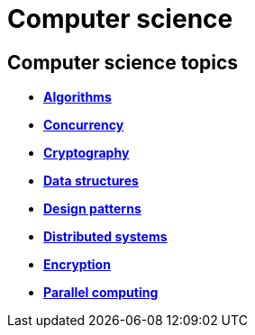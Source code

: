 = Computer science

== Computer science topics

* *link:./algorithms.adoc[Algorithms]*
* *link:./concurrency.adoc[Concurrency]*
* *link:./cryptography.adoc[Cryptography]*
* *link:./data-structures.adoc[Data structures]*
* *link:./design-patterns.adoc[Design patterns]*
* *link:./distributed-systems.adoc[Distributed systems]*
* *link:./encryption.adoc[Encryption]*
* *link:./parallel-computing.adoc[Parallel computing]*
